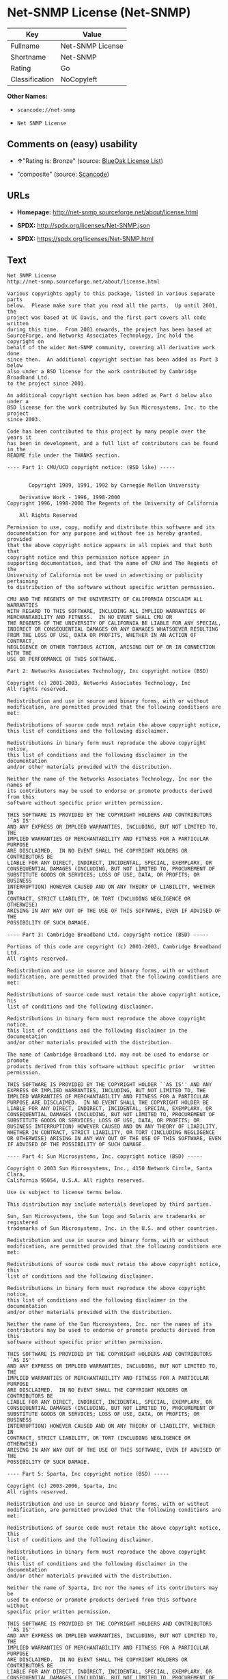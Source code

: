 * Net-SNMP License (Net-SNMP)

| Key              | Value              |
|------------------+--------------------|
| Fullname         | Net-SNMP License   |
| Shortname        | Net-SNMP           |
| Rating           | Go                 |
| Classification   | NoCopyleft         |

*Other Names:*

- =scancode://net-snmp=

- =Net SNMP License=

** Comments on (easy) usability

- *↑*"Rating is: Bronze" (source:
  [[https://blueoakcouncil.org/list][BlueOak License List]])

- "composite" (source:
  [[https://github.com/nexB/scancode-toolkit/blob/develop/src/licensedcode/data/licenses/net-snmp.yml][Scancode]])

** URLs

- *Homepage:* http://net-snmp.sourceforge.net/about/license.html

- *SPDX:* http://spdx.org/licenses/Net-SNMP.json

- *SPDX:* https://spdx.org/licenses/Net-SNMP.html

** Text

#+BEGIN_EXAMPLE
  Net SNMP License
  http://net-snmp.sourceforge.net/about/license.html 

  Various copyrights apply to this package, listed in various separate parts 
  below.  Please make sure that you read all the parts.  Up until 2001, the 
  project was based at UC Davis, and the first part covers all code written 
  during this time.  From 2001 onwards, the project has been based at 
  SourceForge, and Networks Associates Technology, Inc hold the copyright on 
  behalf of the wider Net-SNMP community, covering all derivative work done 
  since then.  An additional copyright section has been added as Part 3 below 
  also under a BSD license for the work contributed by Cambridge Broadband Ltd. 
  to the project since 2001.

  An additional copyright section has been added as Part 4 below also under a 
  BSD license for the work contributed by Sun Microsystems, Inc. to the project 
  since 2003. 
   
  Code has been contributed to this project by many people over the years it 
  has been in development, and a full list of contributors can be found in the 
  README file under the THANKS section. 
   
  ---- Part 1: CMU/UCD copyright notice: (BSD like) ----- 
   
   
         Copyright 1989, 1991, 1992 by Carnegie Mellon University 
   
      Derivative Work - 1996, 1998-2000 
  Copyright 1996, 1998-2000 The Regents of the University of California 
   
      All Rights Reserved 
   
  Permission to use, copy, modify and distribute this software and its 
  documentation for any purpose and without fee is hereby granted, provided 
  that the above copyright notice appears in all copies and that both that 
  copyright notice and this permission notice appear in 
  supporting documentation, and that the name of CMU and The Regents of the 
  University of California not be used in advertising or publicity pertaining 
  to distribution of the software without specific written permission. 
   
  CMU AND THE REGENTS OF THE UNIVERSITY OF CALIFORNIA DISCLAIM ALL WARRANTIES 
  WITH REGARD TO THIS SOFTWARE, INCLUDING ALL IMPLIED WARRANTIES OF 
  MERCHANTABILITY AND FITNESS.  IN NO EVENT SHALL CMU OR 
  THE REGENTS OF THE UNIVERSITY OF CALIFORNIA BE LIABLE FOR ANY SPECIAL, 
  INDIRECT OR CONSEQUENTIAL DAMAGES OR ANY DAMAGES WHATSOEVER RESULTING 
  FROM THE LOSS OF USE, DATA OR PROFITS, WHETHER IN AN ACTION OF CONTRACT, 
  NEGLIGENCE OR OTHER TORTIOUS ACTION, ARISING OUT OF OR IN CONNECTION WITH THE 
  USE OR PERFORMANCE OF THIS SOFTWARE. 
   
  Part 2: Networks Associates Technology, Inc copyright notice (BSD)  
   
  Copyright (c) 2001-2003, Networks Associates Technology, Inc 
  All rights reserved. 
    
  Redistribution and use in source and binary forms, with or without 
  modification, are permitted provided that the following conditions are met: 
    
  Redistributions of source code must retain the above copyright notice, 
  this list of conditions and the following disclaimer. 
    
  Redistributions in binary form must reproduce the above copyright notice, 
  this list of conditions and the following disclaimer in the documentation 
  and/or other materials provided with the distribution. 
    
  Neither the name of the Networks Associates Technology, Inc nor the names of 
  its contributors may be used to endorse or promote products derived from this 
  software without specific prior written permission. 
    
  THIS SOFTWARE IS PROVIDED BY THE COPYRIGHT HOLDERS AND CONTRIBUTORS ``AS IS'' 
  AND ANY EXPRESS OR IMPLIED WARRANTIES, INCLUDING, BUT NOT LIMITED TO, THE 
  IMPLIED WARRANTIES OF MERCHANTABILITY AND FITNESS FOR A PARTICULAR PURPOSE 
  ARE DISCLAIMED.  IN NO EVENT SHALL THE COPYRIGHT HOLDERS OR CONTRIBUTORS BE 
  LIABLE FOR ANY DIRECT, INDIRECT, INCIDENTAL, SPECIAL, EXEMPLARY, OR 
  CONSEQUENTIAL DAMAGES (INCLUDING, BUT NOT LIMITED TO, PROCUREMENT OF 
  SUBSTITUTE GOODS OR SERVICES; LOSS OF USE, DATA, OR PROFITS; OR BUSINESS 
  INTERRUPTION) HOWEVER CAUSED AND ON ANY THEORY OF LIABILITY, WHETHER IN 
  CONTRACT, STRICT LIABILITY, OR TORT (INCLUDING NEGLIGENCE OR OTHERWISE) 
  ARISING IN ANY WAY OUT OF THE USE OF THIS SOFTWARE, EVEN IF ADVISED OF THE 
  POSSIBILITY OF SUCH DAMAGE. 
   
  ---- Part 3: Cambridge Broadband Ltd. copyright notice (BSD) ----- 
   
  Portions of this code are copyright (c) 2001-2003, Cambridge Broadband Ltd. 
  All rights reserved. 
    
  Redistribution and use in source and binary forms, with or without 
  modification, are permitted provided that the following conditions are met: 
    
  Redistributions of source code must retain the above copyright notice, his 
  list of conditions and the following disclaimer. 
    
  Redistributions in binary form must reproduce the above copyright notice, 
  this list of conditions and the following disclaimer in the    documentation 
  and/or other materials provided with the distribution. 
    
  The name of Cambridge Broadband Ltd. may not be used to endorse or   promote 
  products derived from this software without specific prior   written 
  permission. 
    
  THIS SOFTWARE IS PROVIDED BY THE COPYRIGHT HOLDER ``AS IS'' AND ANY 
  EXPRESS OR IMPLIED WARRANTIES, INCLUDING, BUT NOT LIMITED TO, THE 
  IMPLIED WARRANTIES OF MERCHANTABILITY AND FITNESS FOR A PARTICULAR 
  PURPOSE ARE DISCLAIMED.  IN NO EVENT SHALL THE COPYRIGHT HOLDER BE 
  LIABLE FOR ANY DIRECT, INDIRECT, INCIDENTAL, SPECIAL, EXEMPLARY, OR 
  CONSEQUENTIAL DAMAGES (INCLUDING, BUT NOT LIMITED TO, PROCUREMENT OF 
  SUBSTITUTE GOODS OR SERVICES; LOSS OF USE, DATA, OR PROFITS; OR 
  BUSINESS INTERRUPTION) HOWEVER CAUSED AND ON ANY THEORY OF LIABILITY, 
  WHETHER IN CONTRACT, STRICT LIABILITY, OR TORT (INCLUDING NEGLIGENCE 
  OR OTHERWISE) ARISING IN ANY WAY OUT OF THE USE OF THIS SOFTWARE, EVEN 
  IF ADVISED OF THE POSSIBILITY OF SUCH DAMAGE. 
   
  ---- Part 4: Sun Microsystems, Inc. copyright notice (BSD) ----- 
   
  Copyright © 2003 Sun Microsystems, Inc., 4150 Network Circle, Santa Clara, 
  California 95054, U.S.A. All rights reserved. 
   
  Use is subject to license terms below. 
   
  This distribution may include materials developed by third parties. 
   
  Sun, Sun Microsystems, the Sun logo and Solaris are trademarks or registered 
  trademarks of Sun Microsystems, Inc. in the U.S. and other countries. 
   
  Redistribution and use in source and binary forms, with or without 
  modification, are permitted provided that the following conditions are met: 
   
  Redistributions of source code must retain the above copyright notice, this 
  list of conditions and the following disclaimer. 
   
  Redistributions in binary form must reproduce the above copyright   notice, 
  this list of conditions and the following disclaimer in the    documentation 
  and/or other materials provided with the distribution. 
   
  Neither the name of the Sun Microsystems, Inc. nor the names of its 
  contributors may be used to endorse or promote products derived from this 
  software without specific prior written permission. 
   
  THIS SOFTWARE IS PROVIDED BY THE COPYRIGHT HOLDERS AND CONTRIBUTORS ``AS IS'' 
  AND ANY EXPRESS OR IMPLIED WARRANTIES, INCLUDING, BUT NOT LIMITED TO, THE 
  IMPLIED WARRANTIES OF MERCHANTABILITY AND FITNESS FOR A PARTICULAR PURPOSE 
  ARE DISCLAIMED.  IN NO EVENT SHALL THE COPYRIGHT HOLDERS OR CONTRIBUTORS BE 
  LIABLE FOR ANY DIRECT, INDIRECT, INCIDENTAL, SPECIAL, EXEMPLARY, OR 
  CONSEQUENTIAL DAMAGES (INCLUDING, BUT NOT LIMITED TO, PROCUREMENT OF 
  SUBSTITUTE GOODS OR SERVICES; LOSS OF USE, DATA, OR PROFITS; OR BUSINESS 
  INTERRUPTION) HOWEVER CAUSED AND ON ANY THEORY OF LIABILITY, WHETHER IN 
  CONTRACT, STRICT LIABILITY, OR TORT (INCLUDING NEGLIGENCE OR OTHERWISE) 
  ARISING IN ANY WAY OUT OF THE USE OF THIS SOFTWARE, EVEN IF ADVISED OF THE 
  POSSIBILITY OF SUCH DAMAGE. 
   
  ---- Part 5: Sparta, Inc copyright notice (BSD) ----- 
   
  Copyright (c) 2003-2006, Sparta, Inc 
  All rights reserved. 
    
  Redistribution and use in source and binary forms, with or without 
  modification, are permitted provided that the following conditions are met: 
    
  Redistributions of source code must retain the above copyright notice,  this 
  list of conditions and the following disclaimer. 
    
  Redistributions in binary form must reproduce the above copyright   notice, 
  this list of conditions and the following disclaimer in the    documentation 
  and/or other materials provided with the distribution. 
    
  Neither the name of Sparta, Inc nor the names of its contributors may  be 
  used to endorse or promote products derived from this software    without 
  specific prior written permission. 
    
  THIS SOFTWARE IS PROVIDED BY THE COPYRIGHT HOLDERS AND CONTRIBUTORS ``AS IS'' 
  AND ANY EXPRESS OR IMPLIED WARRANTIES, INCLUDING, BUT NOT LIMITED TO, THE 
  IMPLIED WARRANTIES OF MERCHANTABILITY AND FITNESS FOR A PARTICULAR PURPOSE 
  ARE DISCLAIMED.  IN NO EVENT SHALL THE COPYRIGHT HOLDERS OR CONTRIBUTORS BE 
  LIABLE FOR ANY DIRECT, INDIRECT, INCIDENTAL, SPECIAL, EXEMPLARY, OR 
  CONSEQUENTIAL DAMAGES (INCLUDING, BUT NOT LIMITED TO, PROCUREMENT OF 
  SUBSTITUTE GOODS OR SERVICES; LOSS OF USE, DATA, OR PROFITS; OR BUSINESS 
  INTERRUPTION) HOWEVER CAUSED AND ON ANY THEORY OF LIABILITY, WHETHER IN 
  CONTRACT, STRICT LIABILITY, OR TORT (INCLUDING NEGLIGENCE OR OTHERWISE) 
  ARISING IN ANY WAY OUT OF THE USE OF THIS SOFTWARE, EVEN IF ADVISED OF THE 
  POSSIBILITY OF SUCH DAMAGE. 
   
  ---- Part 6: Cisco/BUPTNIC copyright notice (BSD) ----- 
   
  Copyright (c) 2004, Cisco, Inc and Information Network Center of Beijing 
  University of Posts and Telecommunications. 
  All rights reserved. 
    
  Redistribution and use in source and binary forms, with or without 
  modification, are permitted provided that the following conditions are met: 
    
  Redistributions of source code must retain the above copyright notice, this 
  list of conditions and the following disclaimer. 
    
  Redistributions in binary form must reproduce the above copyright    notice, 
  this list of conditions and the following disclaimer in the   documentation 
  and/or other materials provided with the distribution. 
    
  Neither the name of Cisco, Inc, Beijing University of Posts and 
  Telecommunications, nor the names of their contributors may be used to 
  endorse or promote products derived from this software without specific prior 
  written permission. 
    
  THIS SOFTWARE IS PROVIDED BY THE COPYRIGHT HOLDERS AND CONTRIBUTORS ``AS IS'' 
  AND ANY EXPRESS OR IMPLIED WARRANTIES, INCLUDING, BUT NOT LIMITED TO, THE 
  IMPLIED WARRANTIES OF MERCHANTABILITY AND FITNESS FOR A PARTICULAR PURPOSE 
  ARE DISCLAIMED.  IN NO EVENT SHALL THE COPYRIGHT HOLDERS OR CONTRIBUTORS BE 
  LIABLE FOR ANY DIRECT, INDIRECT, INCIDENTAL, SPECIAL, EXEMPLARY, OR 
  CONSEQUENTIAL DAMAGES (INCLUDING, BUT NOT LIMITED TO, PROCUREMENT OF 
  SUBSTITUTE GOODS OR SERVICES; LOSS OF USE, DATA, OR PROFITS; OR BUSINESS 
  INTERRUPTION) HOWEVER CAUSED AND ON ANY THEORY OF LIABILITY, WHETHER IN 
  CONTRACT, STRICT LIABILITY, OR TORT (INCLUDING NEGLIGENCE OR OTHERWISE) 
  ARISING IN ANY WAY OUT OF THE USE OF THIS SOFTWARE, EVEN IF ADVISED OF THE 
  POSSIBILITY OF SUCH DAMAGE. 
   
  ---- Part 7: Fabasoft R&D Software GmbH & Co KG copyright notice (BSD) ----- 
   
  Copyright (c) Fabasoft R&D Software GmbH & Co KG, 2003 
  oss@fabasoft.com 
  Author: Bernhard Penz  
   
  Redistribution and use in source and binary forms, with or without 
  modification, are permitted provided that the following conditions are met: 
    
  Redistributions of source code must retain the above copyright notice, this 
  list of conditions and the following disclaimer. 
    
  Redistributions in binary form must reproduce the above copyright    notice, 
  this list of conditions and the following disclaimer in the   documentation 
  and/or other materials provided with the distribution. 
   
  The name of Fabasoft R&D Software GmbH & Co KG or any of its subsidiaries, 
  brand or product names may not be used to endorse or promote products derived 
  from this software without specific prior written permission. 
   
  THIS SOFTWARE IS PROVIDED BY THE COPYRIGHT HOLDER ``AS IS'' AND ANY 
  EXPRESS OR IMPLIED WARRANTIES, INCLUDING, BUT NOT LIMITED TO, THE 
  IMPLIED WARRANTIES OF MERCHANTABILITY AND FITNESS FOR A PARTICULAR 
  PURPOSE ARE DISCLAIMED.  IN NO EVENT SHALL THE COPYRIGHT HOLDER BE 
  LIABLE FOR ANY DIRECT, INDIRECT, INCIDENTAL, SPECIAL, EXEMPLARY, OR 
  CONSEQUENTIAL DAMAGES (INCLUDING, BUT NOT LIMITED TO, PROCUREMENT OF 
  SUBSTITUTE GOODS OR SERVICES; LOSS OF USE, DATA, OR PROFITS; OR 
  BUSINESS INTERRUPTION) HOWEVER CAUSED AND ON ANY THEORY OF LIABILITY, 
  WHETHER IN CONTRACT, STRICT LIABILITY, OR TORT (INCLUDING NEGLIGENCE 
  OR OTHERWISE) ARISING IN ANY WAY OUT OF THE USE OF THIS SOFTWARE, EVEN 
  IF ADVISED OF THE POSSIBILITY OF SUCH DAMAGE.
#+END_EXAMPLE

--------------

** Raw Data

#+BEGIN_EXAMPLE
  {
      "__impliedNames": [
          "Net-SNMP",
          "Net-SNMP License",
          "scancode://net-snmp",
          "Net SNMP License"
      ],
      "__impliedId": "Net-SNMP",
      "facts": {
          "SPDX": {
              "isSPDXLicenseDeprecated": false,
              "spdxFullName": "Net-SNMP License",
              "spdxDetailsURL": "http://spdx.org/licenses/Net-SNMP.json",
              "_sourceURL": "https://spdx.org/licenses/Net-SNMP.html",
              "spdxLicIsOSIApproved": false,
              "spdxSeeAlso": [
                  "http://net-snmp.sourceforge.net/about/license.html"
              ],
              "_implications": {
                  "__impliedNames": [
                      "Net-SNMP",
                      "Net-SNMP License"
                  ],
                  "__impliedId": "Net-SNMP",
                  "__isOsiApproved": false,
                  "__impliedURLs": [
                      [
                          "SPDX",
                          "http://spdx.org/licenses/Net-SNMP.json"
                      ],
                      [
                          null,
                          "http://net-snmp.sourceforge.net/about/license.html"
                      ]
                  ]
              },
              "spdxLicenseId": "Net-SNMP"
          },
          "Scancode": {
              "otherUrls": null,
              "homepageUrl": "http://net-snmp.sourceforge.net/about/license.html",
              "shortName": "Net SNMP License",
              "textUrls": null,
              "text": "Net SNMP License\nhttp://net-snmp.sourceforge.net/about/license.html \n\nVarious copyrights apply to this package, listed in various separate parts \nbelow.  Please make sure that you read all the parts.  Up until 2001, the \nproject was based at UC Davis, and the first part covers all code written \nduring this time.  From 2001 onwards, the project has been based at \nSourceForge, and Networks Associates Technology, Inc hold the copyright on \nbehalf of the wider Net-SNMP community, covering all derivative work done \nsince then.  An additional copyright section has been added as Part 3 below \nalso under a BSD license for the work contributed by Cambridge Broadband Ltd. \nto the project since 2001.\n\nAn additional copyright section has been added as Part 4 below also under a \nBSD license for the work contributed by Sun Microsystems, Inc. to the project \nsince 2003. \n \nCode has been contributed to this project by many people over the years it \nhas been in development, and a full list of contributors can be found in the \nREADME file under the THANKS section. \n \n---- Part 1: CMU/UCD copyright notice: (BSD like) ----- \n \n \n       Copyright 1989, 1991, 1992 by Carnegie Mellon University \n \n    Derivative Work - 1996, 1998-2000 \nCopyright 1996, 1998-2000 The Regents of the University of California \n \n    All Rights Reserved \n \nPermission to use, copy, modify and distribute this software and its \ndocumentation for any purpose and without fee is hereby granted, provided \nthat the above copyright notice appears in all copies and that both that \ncopyright notice and this permission notice appear in \nsupporting documentation, and that the name of CMU and The Regents of the \nUniversity of California not be used in advertising or publicity pertaining \nto distribution of the software without specific written permission. \n \nCMU AND THE REGENTS OF THE UNIVERSITY OF CALIFORNIA DISCLAIM ALL WARRANTIES \nWITH REGARD TO THIS SOFTWARE, INCLUDING ALL IMPLIED WARRANTIES OF \nMERCHANTABILITY AND FITNESS.  IN NO EVENT SHALL CMU OR \nTHE REGENTS OF THE UNIVERSITY OF CALIFORNIA BE LIABLE FOR ANY SPECIAL, \nINDIRECT OR CONSEQUENTIAL DAMAGES OR ANY DAMAGES WHATSOEVER RESULTING \nFROM THE LOSS OF USE, DATA OR PROFITS, WHETHER IN AN ACTION OF CONTRACT, \nNEGLIGENCE OR OTHER TORTIOUS ACTION, ARISING OUT OF OR IN CONNECTION WITH THE \nUSE OR PERFORMANCE OF THIS SOFTWARE. \n \nPart 2: Networks Associates Technology, Inc copyright notice (BSD)  \n \nCopyright (c) 2001-2003, Networks Associates Technology, Inc \nAll rights reserved. \n  \nRedistribution and use in source and binary forms, with or without \nmodification, are permitted provided that the following conditions are met: \n  \nRedistributions of source code must retain the above copyright notice, \nthis list of conditions and the following disclaimer. \n  \nRedistributions in binary form must reproduce the above copyright notice, \nthis list of conditions and the following disclaimer in the documentation \nand/or other materials provided with the distribution. \n  \nNeither the name of the Networks Associates Technology, Inc nor the names of \nits contributors may be used to endorse or promote products derived from this \nsoftware without specific prior written permission. \n  \nTHIS SOFTWARE IS PROVIDED BY THE COPYRIGHT HOLDERS AND CONTRIBUTORS ``AS IS'' \nAND ANY EXPRESS OR IMPLIED WARRANTIES, INCLUDING, BUT NOT LIMITED TO, THE \nIMPLIED WARRANTIES OF MERCHANTABILITY AND FITNESS FOR A PARTICULAR PURPOSE \nARE DISCLAIMED.  IN NO EVENT SHALL THE COPYRIGHT HOLDERS OR CONTRIBUTORS BE \nLIABLE FOR ANY DIRECT, INDIRECT, INCIDENTAL, SPECIAL, EXEMPLARY, OR \nCONSEQUENTIAL DAMAGES (INCLUDING, BUT NOT LIMITED TO, PROCUREMENT OF \nSUBSTITUTE GOODS OR SERVICES; LOSS OF USE, DATA, OR PROFITS; OR BUSINESS \nINTERRUPTION) HOWEVER CAUSED AND ON ANY THEORY OF LIABILITY, WHETHER IN \nCONTRACT, STRICT LIABILITY, OR TORT (INCLUDING NEGLIGENCE OR OTHERWISE) \nARISING IN ANY WAY OUT OF THE USE OF THIS SOFTWARE, EVEN IF ADVISED OF THE \nPOSSIBILITY OF SUCH DAMAGE. \n \n---- Part 3: Cambridge Broadband Ltd. copyright notice (BSD) ----- \n \nPortions of this code are copyright (c) 2001-2003, Cambridge Broadband Ltd. \nAll rights reserved. \n  \nRedistribution and use in source and binary forms, with or without \nmodification, are permitted provided that the following conditions are met: \n  \nRedistributions of source code must retain the above copyright notice, his \nlist of conditions and the following disclaimer. \n  \nRedistributions in binary form must reproduce the above copyright notice, \nthis list of conditions and the following disclaimer in the    documentation \nand/or other materials provided with the distribution. \n  \nThe name of Cambridge Broadband Ltd. may not be used to endorse or   promote \nproducts derived from this software without specific prior   written \npermission. \n  \nTHIS SOFTWARE IS PROVIDED BY THE COPYRIGHT HOLDER ``AS IS'' AND ANY \nEXPRESS OR IMPLIED WARRANTIES, INCLUDING, BUT NOT LIMITED TO, THE \nIMPLIED WARRANTIES OF MERCHANTABILITY AND FITNESS FOR A PARTICULAR \nPURPOSE ARE DISCLAIMED.  IN NO EVENT SHALL THE COPYRIGHT HOLDER BE \nLIABLE FOR ANY DIRECT, INDIRECT, INCIDENTAL, SPECIAL, EXEMPLARY, OR \nCONSEQUENTIAL DAMAGES (INCLUDING, BUT NOT LIMITED TO, PROCUREMENT OF \nSUBSTITUTE GOODS OR SERVICES; LOSS OF USE, DATA, OR PROFITS; OR \nBUSINESS INTERRUPTION) HOWEVER CAUSED AND ON ANY THEORY OF LIABILITY, \nWHETHER IN CONTRACT, STRICT LIABILITY, OR TORT (INCLUDING NEGLIGENCE \nOR OTHERWISE) ARISING IN ANY WAY OUT OF THE USE OF THIS SOFTWARE, EVEN \nIF ADVISED OF THE POSSIBILITY OF SUCH DAMAGE. \n \n---- Part 4: Sun Microsystems, Inc. copyright notice (BSD) ----- \n \nCopyright ÃÂ© 2003 Sun Microsystems, Inc., 4150 Network Circle, Santa Clara, \nCalifornia 95054, U.S.A. All rights reserved. \n \nUse is subject to license terms below. \n \nThis distribution may include materials developed by third parties. \n \nSun, Sun Microsystems, the Sun logo and Solaris are trademarks or registered \ntrademarks of Sun Microsystems, Inc. in the U.S. and other countries. \n \nRedistribution and use in source and binary forms, with or without \nmodification, are permitted provided that the following conditions are met: \n \nRedistributions of source code must retain the above copyright notice, this \nlist of conditions and the following disclaimer. \n \nRedistributions in binary form must reproduce the above copyright   notice, \nthis list of conditions and the following disclaimer in the    documentation \nand/or other materials provided with the distribution. \n \nNeither the name of the Sun Microsystems, Inc. nor the names of its \ncontributors may be used to endorse or promote products derived from this \nsoftware without specific prior written permission. \n \nTHIS SOFTWARE IS PROVIDED BY THE COPYRIGHT HOLDERS AND CONTRIBUTORS ``AS IS'' \nAND ANY EXPRESS OR IMPLIED WARRANTIES, INCLUDING, BUT NOT LIMITED TO, THE \nIMPLIED WARRANTIES OF MERCHANTABILITY AND FITNESS FOR A PARTICULAR PURPOSE \nARE DISCLAIMED.  IN NO EVENT SHALL THE COPYRIGHT HOLDERS OR CONTRIBUTORS BE \nLIABLE FOR ANY DIRECT, INDIRECT, INCIDENTAL, SPECIAL, EXEMPLARY, OR \nCONSEQUENTIAL DAMAGES (INCLUDING, BUT NOT LIMITED TO, PROCUREMENT OF \nSUBSTITUTE GOODS OR SERVICES; LOSS OF USE, DATA, OR PROFITS; OR BUSINESS \nINTERRUPTION) HOWEVER CAUSED AND ON ANY THEORY OF LIABILITY, WHETHER IN \nCONTRACT, STRICT LIABILITY, OR TORT (INCLUDING NEGLIGENCE OR OTHERWISE) \nARISING IN ANY WAY OUT OF THE USE OF THIS SOFTWARE, EVEN IF ADVISED OF THE \nPOSSIBILITY OF SUCH DAMAGE. \n \n---- Part 5: Sparta, Inc copyright notice (BSD) ----- \n \nCopyright (c) 2003-2006, Sparta, Inc \nAll rights reserved. \n  \nRedistribution and use in source and binary forms, with or without \nmodification, are permitted provided that the following conditions are met: \n  \nRedistributions of source code must retain the above copyright notice,  this \nlist of conditions and the following disclaimer. \n  \nRedistributions in binary form must reproduce the above copyright   notice, \nthis list of conditions and the following disclaimer in the    documentation \nand/or other materials provided with the distribution. \n  \nNeither the name of Sparta, Inc nor the names of its contributors may  be \nused to endorse or promote products derived from this software    without \nspecific prior written permission. \n  \nTHIS SOFTWARE IS PROVIDED BY THE COPYRIGHT HOLDERS AND CONTRIBUTORS ``AS IS'' \nAND ANY EXPRESS OR IMPLIED WARRANTIES, INCLUDING, BUT NOT LIMITED TO, THE \nIMPLIED WARRANTIES OF MERCHANTABILITY AND FITNESS FOR A PARTICULAR PURPOSE \nARE DISCLAIMED.  IN NO EVENT SHALL THE COPYRIGHT HOLDERS OR CONTRIBUTORS BE \nLIABLE FOR ANY DIRECT, INDIRECT, INCIDENTAL, SPECIAL, EXEMPLARY, OR \nCONSEQUENTIAL DAMAGES (INCLUDING, BUT NOT LIMITED TO, PROCUREMENT OF \nSUBSTITUTE GOODS OR SERVICES; LOSS OF USE, DATA, OR PROFITS; OR BUSINESS \nINTERRUPTION) HOWEVER CAUSED AND ON ANY THEORY OF LIABILITY, WHETHER IN \nCONTRACT, STRICT LIABILITY, OR TORT (INCLUDING NEGLIGENCE OR OTHERWISE) \nARISING IN ANY WAY OUT OF THE USE OF THIS SOFTWARE, EVEN IF ADVISED OF THE \nPOSSIBILITY OF SUCH DAMAGE. \n \n---- Part 6: Cisco/BUPTNIC copyright notice (BSD) ----- \n \nCopyright (c) 2004, Cisco, Inc and Information Network Center of Beijing \nUniversity of Posts and Telecommunications. \nAll rights reserved. \n  \nRedistribution and use in source and binary forms, with or without \nmodification, are permitted provided that the following conditions are met: \n  \nRedistributions of source code must retain the above copyright notice, this \nlist of conditions and the following disclaimer. \n  \nRedistributions in binary form must reproduce the above copyright    notice, \nthis list of conditions and the following disclaimer in the   documentation \nand/or other materials provided with the distribution. \n  \nNeither the name of Cisco, Inc, Beijing University of Posts and \nTelecommunications, nor the names of their contributors may be used to \nendorse or promote products derived from this software without specific prior \nwritten permission. \n  \nTHIS SOFTWARE IS PROVIDED BY THE COPYRIGHT HOLDERS AND CONTRIBUTORS ``AS IS'' \nAND ANY EXPRESS OR IMPLIED WARRANTIES, INCLUDING, BUT NOT LIMITED TO, THE \nIMPLIED WARRANTIES OF MERCHANTABILITY AND FITNESS FOR A PARTICULAR PURPOSE \nARE DISCLAIMED.  IN NO EVENT SHALL THE COPYRIGHT HOLDERS OR CONTRIBUTORS BE \nLIABLE FOR ANY DIRECT, INDIRECT, INCIDENTAL, SPECIAL, EXEMPLARY, OR \nCONSEQUENTIAL DAMAGES (INCLUDING, BUT NOT LIMITED TO, PROCUREMENT OF \nSUBSTITUTE GOODS OR SERVICES; LOSS OF USE, DATA, OR PROFITS; OR BUSINESS \nINTERRUPTION) HOWEVER CAUSED AND ON ANY THEORY OF LIABILITY, WHETHER IN \nCONTRACT, STRICT LIABILITY, OR TORT (INCLUDING NEGLIGENCE OR OTHERWISE) \nARISING IN ANY WAY OUT OF THE USE OF THIS SOFTWARE, EVEN IF ADVISED OF THE \nPOSSIBILITY OF SUCH DAMAGE. \n \n---- Part 7: Fabasoft R&D Software GmbH & Co KG copyright notice (BSD) ----- \n \nCopyright (c) Fabasoft R&D Software GmbH & Co KG, 2003 \noss@fabasoft.com \nAuthor: Bernhard Penz  \n \nRedistribution and use in source and binary forms, with or without \nmodification, are permitted provided that the following conditions are met: \n  \nRedistributions of source code must retain the above copyright notice, this \nlist of conditions and the following disclaimer. \n  \nRedistributions in binary form must reproduce the above copyright    notice, \nthis list of conditions and the following disclaimer in the   documentation \nand/or other materials provided with the distribution. \n \nThe name of Fabasoft R&D Software GmbH & Co KG or any of its subsidiaries, \nbrand or product names may not be used to endorse or promote products derived \nfrom this software without specific prior written permission. \n \nTHIS SOFTWARE IS PROVIDED BY THE COPYRIGHT HOLDER ``AS IS'' AND ANY \nEXPRESS OR IMPLIED WARRANTIES, INCLUDING, BUT NOT LIMITED TO, THE \nIMPLIED WARRANTIES OF MERCHANTABILITY AND FITNESS FOR A PARTICULAR \nPURPOSE ARE DISCLAIMED.  IN NO EVENT SHALL THE COPYRIGHT HOLDER BE \nLIABLE FOR ANY DIRECT, INDIRECT, INCIDENTAL, SPECIAL, EXEMPLARY, OR \nCONSEQUENTIAL DAMAGES (INCLUDING, BUT NOT LIMITED TO, PROCUREMENT OF \nSUBSTITUTE GOODS OR SERVICES; LOSS OF USE, DATA, OR PROFITS; OR \nBUSINESS INTERRUPTION) HOWEVER CAUSED AND ON ANY THEORY OF LIABILITY, \nWHETHER IN CONTRACT, STRICT LIABILITY, OR TORT (INCLUDING NEGLIGENCE \nOR OTHERWISE) ARISING IN ANY WAY OUT OF THE USE OF THIS SOFTWARE, EVEN \nIF ADVISED OF THE POSSIBILITY OF SUCH DAMAGE.",
              "category": "Permissive",
              "osiUrl": null,
              "owner": "Net-SNMP",
              "_sourceURL": "https://github.com/nexB/scancode-toolkit/blob/develop/src/licensedcode/data/licenses/net-snmp.yml",
              "key": "net-snmp",
              "name": "Net SNMP License",
              "spdxId": "Net-SNMP",
              "notes": "composite",
              "_implications": {
                  "__impliedNames": [
                      "scancode://net-snmp",
                      "Net SNMP License",
                      "Net-SNMP"
                  ],
                  "__impliedId": "Net-SNMP",
                  "__impliedJudgement": [
                      [
                          "Scancode",
                          {
                              "tag": "NeutralJudgement",
                              "contents": "composite"
                          }
                      ]
                  ],
                  "__impliedCopyleft": [
                      [
                          "Scancode",
                          "NoCopyleft"
                      ]
                  ],
                  "__calculatedCopyleft": "NoCopyleft",
                  "__impliedText": "Net SNMP License\nhttp://net-snmp.sourceforge.net/about/license.html \n\nVarious copyrights apply to this package, listed in various separate parts \nbelow.  Please make sure that you read all the parts.  Up until 2001, the \nproject was based at UC Davis, and the first part covers all code written \nduring this time.  From 2001 onwards, the project has been based at \nSourceForge, and Networks Associates Technology, Inc hold the copyright on \nbehalf of the wider Net-SNMP community, covering all derivative work done \nsince then.  An additional copyright section has been added as Part 3 below \nalso under a BSD license for the work contributed by Cambridge Broadband Ltd. \nto the project since 2001.\n\nAn additional copyright section has been added as Part 4 below also under a \nBSD license for the work contributed by Sun Microsystems, Inc. to the project \nsince 2003. \n \nCode has been contributed to this project by many people over the years it \nhas been in development, and a full list of contributors can be found in the \nREADME file under the THANKS section. \n \n---- Part 1: CMU/UCD copyright notice: (BSD like) ----- \n \n \n       Copyright 1989, 1991, 1992 by Carnegie Mellon University \n \n    Derivative Work - 1996, 1998-2000 \nCopyright 1996, 1998-2000 The Regents of the University of California \n \n    All Rights Reserved \n \nPermission to use, copy, modify and distribute this software and its \ndocumentation for any purpose and without fee is hereby granted, provided \nthat the above copyright notice appears in all copies and that both that \ncopyright notice and this permission notice appear in \nsupporting documentation, and that the name of CMU and The Regents of the \nUniversity of California not be used in advertising or publicity pertaining \nto distribution of the software without specific written permission. \n \nCMU AND THE REGENTS OF THE UNIVERSITY OF CALIFORNIA DISCLAIM ALL WARRANTIES \nWITH REGARD TO THIS SOFTWARE, INCLUDING ALL IMPLIED WARRANTIES OF \nMERCHANTABILITY AND FITNESS.  IN NO EVENT SHALL CMU OR \nTHE REGENTS OF THE UNIVERSITY OF CALIFORNIA BE LIABLE FOR ANY SPECIAL, \nINDIRECT OR CONSEQUENTIAL DAMAGES OR ANY DAMAGES WHATSOEVER RESULTING \nFROM THE LOSS OF USE, DATA OR PROFITS, WHETHER IN AN ACTION OF CONTRACT, \nNEGLIGENCE OR OTHER TORTIOUS ACTION, ARISING OUT OF OR IN CONNECTION WITH THE \nUSE OR PERFORMANCE OF THIS SOFTWARE. \n \nPart 2: Networks Associates Technology, Inc copyright notice (BSD)  \n \nCopyright (c) 2001-2003, Networks Associates Technology, Inc \nAll rights reserved. \n  \nRedistribution and use in source and binary forms, with or without \nmodification, are permitted provided that the following conditions are met: \n  \nRedistributions of source code must retain the above copyright notice, \nthis list of conditions and the following disclaimer. \n  \nRedistributions in binary form must reproduce the above copyright notice, \nthis list of conditions and the following disclaimer in the documentation \nand/or other materials provided with the distribution. \n  \nNeither the name of the Networks Associates Technology, Inc nor the names of \nits contributors may be used to endorse or promote products derived from this \nsoftware without specific prior written permission. \n  \nTHIS SOFTWARE IS PROVIDED BY THE COPYRIGHT HOLDERS AND CONTRIBUTORS ``AS IS'' \nAND ANY EXPRESS OR IMPLIED WARRANTIES, INCLUDING, BUT NOT LIMITED TO, THE \nIMPLIED WARRANTIES OF MERCHANTABILITY AND FITNESS FOR A PARTICULAR PURPOSE \nARE DISCLAIMED.  IN NO EVENT SHALL THE COPYRIGHT HOLDERS OR CONTRIBUTORS BE \nLIABLE FOR ANY DIRECT, INDIRECT, INCIDENTAL, SPECIAL, EXEMPLARY, OR \nCONSEQUENTIAL DAMAGES (INCLUDING, BUT NOT LIMITED TO, PROCUREMENT OF \nSUBSTITUTE GOODS OR SERVICES; LOSS OF USE, DATA, OR PROFITS; OR BUSINESS \nINTERRUPTION) HOWEVER CAUSED AND ON ANY THEORY OF LIABILITY, WHETHER IN \nCONTRACT, STRICT LIABILITY, OR TORT (INCLUDING NEGLIGENCE OR OTHERWISE) \nARISING IN ANY WAY OUT OF THE USE OF THIS SOFTWARE, EVEN IF ADVISED OF THE \nPOSSIBILITY OF SUCH DAMAGE. \n \n---- Part 3: Cambridge Broadband Ltd. copyright notice (BSD) ----- \n \nPortions of this code are copyright (c) 2001-2003, Cambridge Broadband Ltd. \nAll rights reserved. \n  \nRedistribution and use in source and binary forms, with or without \nmodification, are permitted provided that the following conditions are met: \n  \nRedistributions of source code must retain the above copyright notice, his \nlist of conditions and the following disclaimer. \n  \nRedistributions in binary form must reproduce the above copyright notice, \nthis list of conditions and the following disclaimer in the    documentation \nand/or other materials provided with the distribution. \n  \nThe name of Cambridge Broadband Ltd. may not be used to endorse or   promote \nproducts derived from this software without specific prior   written \npermission. \n  \nTHIS SOFTWARE IS PROVIDED BY THE COPYRIGHT HOLDER ``AS IS'' AND ANY \nEXPRESS OR IMPLIED WARRANTIES, INCLUDING, BUT NOT LIMITED TO, THE \nIMPLIED WARRANTIES OF MERCHANTABILITY AND FITNESS FOR A PARTICULAR \nPURPOSE ARE DISCLAIMED.  IN NO EVENT SHALL THE COPYRIGHT HOLDER BE \nLIABLE FOR ANY DIRECT, INDIRECT, INCIDENTAL, SPECIAL, EXEMPLARY, OR \nCONSEQUENTIAL DAMAGES (INCLUDING, BUT NOT LIMITED TO, PROCUREMENT OF \nSUBSTITUTE GOODS OR SERVICES; LOSS OF USE, DATA, OR PROFITS; OR \nBUSINESS INTERRUPTION) HOWEVER CAUSED AND ON ANY THEORY OF LIABILITY, \nWHETHER IN CONTRACT, STRICT LIABILITY, OR TORT (INCLUDING NEGLIGENCE \nOR OTHERWISE) ARISING IN ANY WAY OUT OF THE USE OF THIS SOFTWARE, EVEN \nIF ADVISED OF THE POSSIBILITY OF SUCH DAMAGE. \n \n---- Part 4: Sun Microsystems, Inc. copyright notice (BSD) ----- \n \nCopyright Â© 2003 Sun Microsystems, Inc., 4150 Network Circle, Santa Clara, \nCalifornia 95054, U.S.A. All rights reserved. \n \nUse is subject to license terms below. \n \nThis distribution may include materials developed by third parties. \n \nSun, Sun Microsystems, the Sun logo and Solaris are trademarks or registered \ntrademarks of Sun Microsystems, Inc. in the U.S. and other countries. \n \nRedistribution and use in source and binary forms, with or without \nmodification, are permitted provided that the following conditions are met: \n \nRedistributions of source code must retain the above copyright notice, this \nlist of conditions and the following disclaimer. \n \nRedistributions in binary form must reproduce the above copyright   notice, \nthis list of conditions and the following disclaimer in the    documentation \nand/or other materials provided with the distribution. \n \nNeither the name of the Sun Microsystems, Inc. nor the names of its \ncontributors may be used to endorse or promote products derived from this \nsoftware without specific prior written permission. \n \nTHIS SOFTWARE IS PROVIDED BY THE COPYRIGHT HOLDERS AND CONTRIBUTORS ``AS IS'' \nAND ANY EXPRESS OR IMPLIED WARRANTIES, INCLUDING, BUT NOT LIMITED TO, THE \nIMPLIED WARRANTIES OF MERCHANTABILITY AND FITNESS FOR A PARTICULAR PURPOSE \nARE DISCLAIMED.  IN NO EVENT SHALL THE COPYRIGHT HOLDERS OR CONTRIBUTORS BE \nLIABLE FOR ANY DIRECT, INDIRECT, INCIDENTAL, SPECIAL, EXEMPLARY, OR \nCONSEQUENTIAL DAMAGES (INCLUDING, BUT NOT LIMITED TO, PROCUREMENT OF \nSUBSTITUTE GOODS OR SERVICES; LOSS OF USE, DATA, OR PROFITS; OR BUSINESS \nINTERRUPTION) HOWEVER CAUSED AND ON ANY THEORY OF LIABILITY, WHETHER IN \nCONTRACT, STRICT LIABILITY, OR TORT (INCLUDING NEGLIGENCE OR OTHERWISE) \nARISING IN ANY WAY OUT OF THE USE OF THIS SOFTWARE, EVEN IF ADVISED OF THE \nPOSSIBILITY OF SUCH DAMAGE. \n \n---- Part 5: Sparta, Inc copyright notice (BSD) ----- \n \nCopyright (c) 2003-2006, Sparta, Inc \nAll rights reserved. \n  \nRedistribution and use in source and binary forms, with or without \nmodification, are permitted provided that the following conditions are met: \n  \nRedistributions of source code must retain the above copyright notice,  this \nlist of conditions and the following disclaimer. \n  \nRedistributions in binary form must reproduce the above copyright   notice, \nthis list of conditions and the following disclaimer in the    documentation \nand/or other materials provided with the distribution. \n  \nNeither the name of Sparta, Inc nor the names of its contributors may  be \nused to endorse or promote products derived from this software    without \nspecific prior written permission. \n  \nTHIS SOFTWARE IS PROVIDED BY THE COPYRIGHT HOLDERS AND CONTRIBUTORS ``AS IS'' \nAND ANY EXPRESS OR IMPLIED WARRANTIES, INCLUDING, BUT NOT LIMITED TO, THE \nIMPLIED WARRANTIES OF MERCHANTABILITY AND FITNESS FOR A PARTICULAR PURPOSE \nARE DISCLAIMED.  IN NO EVENT SHALL THE COPYRIGHT HOLDERS OR CONTRIBUTORS BE \nLIABLE FOR ANY DIRECT, INDIRECT, INCIDENTAL, SPECIAL, EXEMPLARY, OR \nCONSEQUENTIAL DAMAGES (INCLUDING, BUT NOT LIMITED TO, PROCUREMENT OF \nSUBSTITUTE GOODS OR SERVICES; LOSS OF USE, DATA, OR PROFITS; OR BUSINESS \nINTERRUPTION) HOWEVER CAUSED AND ON ANY THEORY OF LIABILITY, WHETHER IN \nCONTRACT, STRICT LIABILITY, OR TORT (INCLUDING NEGLIGENCE OR OTHERWISE) \nARISING IN ANY WAY OUT OF THE USE OF THIS SOFTWARE, EVEN IF ADVISED OF THE \nPOSSIBILITY OF SUCH DAMAGE. \n \n---- Part 6: Cisco/BUPTNIC copyright notice (BSD) ----- \n \nCopyright (c) 2004, Cisco, Inc and Information Network Center of Beijing \nUniversity of Posts and Telecommunications. \nAll rights reserved. \n  \nRedistribution and use in source and binary forms, with or without \nmodification, are permitted provided that the following conditions are met: \n  \nRedistributions of source code must retain the above copyright notice, this \nlist of conditions and the following disclaimer. \n  \nRedistributions in binary form must reproduce the above copyright    notice, \nthis list of conditions and the following disclaimer in the   documentation \nand/or other materials provided with the distribution. \n  \nNeither the name of Cisco, Inc, Beijing University of Posts and \nTelecommunications, nor the names of their contributors may be used to \nendorse or promote products derived from this software without specific prior \nwritten permission. \n  \nTHIS SOFTWARE IS PROVIDED BY THE COPYRIGHT HOLDERS AND CONTRIBUTORS ``AS IS'' \nAND ANY EXPRESS OR IMPLIED WARRANTIES, INCLUDING, BUT NOT LIMITED TO, THE \nIMPLIED WARRANTIES OF MERCHANTABILITY AND FITNESS FOR A PARTICULAR PURPOSE \nARE DISCLAIMED.  IN NO EVENT SHALL THE COPYRIGHT HOLDERS OR CONTRIBUTORS BE \nLIABLE FOR ANY DIRECT, INDIRECT, INCIDENTAL, SPECIAL, EXEMPLARY, OR \nCONSEQUENTIAL DAMAGES (INCLUDING, BUT NOT LIMITED TO, PROCUREMENT OF \nSUBSTITUTE GOODS OR SERVICES; LOSS OF USE, DATA, OR PROFITS; OR BUSINESS \nINTERRUPTION) HOWEVER CAUSED AND ON ANY THEORY OF LIABILITY, WHETHER IN \nCONTRACT, STRICT LIABILITY, OR TORT (INCLUDING NEGLIGENCE OR OTHERWISE) \nARISING IN ANY WAY OUT OF THE USE OF THIS SOFTWARE, EVEN IF ADVISED OF THE \nPOSSIBILITY OF SUCH DAMAGE. \n \n---- Part 7: Fabasoft R&D Software GmbH & Co KG copyright notice (BSD) ----- \n \nCopyright (c) Fabasoft R&D Software GmbH & Co KG, 2003 \noss@fabasoft.com \nAuthor: Bernhard Penz  \n \nRedistribution and use in source and binary forms, with or without \nmodification, are permitted provided that the following conditions are met: \n  \nRedistributions of source code must retain the above copyright notice, this \nlist of conditions and the following disclaimer. \n  \nRedistributions in binary form must reproduce the above copyright    notice, \nthis list of conditions and the following disclaimer in the   documentation \nand/or other materials provided with the distribution. \n \nThe name of Fabasoft R&D Software GmbH & Co KG or any of its subsidiaries, \nbrand or product names may not be used to endorse or promote products derived \nfrom this software without specific prior written permission. \n \nTHIS SOFTWARE IS PROVIDED BY THE COPYRIGHT HOLDER ``AS IS'' AND ANY \nEXPRESS OR IMPLIED WARRANTIES, INCLUDING, BUT NOT LIMITED TO, THE \nIMPLIED WARRANTIES OF MERCHANTABILITY AND FITNESS FOR A PARTICULAR \nPURPOSE ARE DISCLAIMED.  IN NO EVENT SHALL THE COPYRIGHT HOLDER BE \nLIABLE FOR ANY DIRECT, INDIRECT, INCIDENTAL, SPECIAL, EXEMPLARY, OR \nCONSEQUENTIAL DAMAGES (INCLUDING, BUT NOT LIMITED TO, PROCUREMENT OF \nSUBSTITUTE GOODS OR SERVICES; LOSS OF USE, DATA, OR PROFITS; OR \nBUSINESS INTERRUPTION) HOWEVER CAUSED AND ON ANY THEORY OF LIABILITY, \nWHETHER IN CONTRACT, STRICT LIABILITY, OR TORT (INCLUDING NEGLIGENCE \nOR OTHERWISE) ARISING IN ANY WAY OUT OF THE USE OF THIS SOFTWARE, EVEN \nIF ADVISED OF THE POSSIBILITY OF SUCH DAMAGE.",
                  "__impliedURLs": [
                      [
                          "Homepage",
                          "http://net-snmp.sourceforge.net/about/license.html"
                      ]
                  ]
              }
          },
          "BlueOak License List": {
              "BlueOakRating": "Bronze",
              "url": "https://spdx.org/licenses/Net-SNMP.html",
              "isPermissive": true,
              "_sourceURL": "https://blueoakcouncil.org/list",
              "name": "Net-SNMP License",
              "id": "Net-SNMP",
              "_implications": {
                  "__impliedNames": [
                      "Net-SNMP"
                  ],
                  "__impliedJudgement": [
                      [
                          "BlueOak License List",
                          {
                              "tag": "PositiveJudgement",
                              "contents": "Rating is: Bronze"
                          }
                      ]
                  ],
                  "__impliedCopyleft": [
                      [
                          "BlueOak License List",
                          "NoCopyleft"
                      ]
                  ],
                  "__calculatedCopyleft": "NoCopyleft",
                  "__impliedURLs": [
                      [
                          "SPDX",
                          "https://spdx.org/licenses/Net-SNMP.html"
                      ]
                  ]
              }
          }
      },
      "__impliedJudgement": [
          [
              "BlueOak License List",
              {
                  "tag": "PositiveJudgement",
                  "contents": "Rating is: Bronze"
              }
          ],
          [
              "Scancode",
              {
                  "tag": "NeutralJudgement",
                  "contents": "composite"
              }
          ]
      ],
      "__impliedCopyleft": [
          [
              "BlueOak License List",
              "NoCopyleft"
          ],
          [
              "Scancode",
              "NoCopyleft"
          ]
      ],
      "__calculatedCopyleft": "NoCopyleft",
      "__isOsiApproved": false,
      "__impliedText": "Net SNMP License\nhttp://net-snmp.sourceforge.net/about/license.html \n\nVarious copyrights apply to this package, listed in various separate parts \nbelow.  Please make sure that you read all the parts.  Up until 2001, the \nproject was based at UC Davis, and the first part covers all code written \nduring this time.  From 2001 onwards, the project has been based at \nSourceForge, and Networks Associates Technology, Inc hold the copyright on \nbehalf of the wider Net-SNMP community, covering all derivative work done \nsince then.  An additional copyright section has been added as Part 3 below \nalso under a BSD license for the work contributed by Cambridge Broadband Ltd. \nto the project since 2001.\n\nAn additional copyright section has been added as Part 4 below also under a \nBSD license for the work contributed by Sun Microsystems, Inc. to the project \nsince 2003. \n \nCode has been contributed to this project by many people over the years it \nhas been in development, and a full list of contributors can be found in the \nREADME file under the THANKS section. \n \n---- Part 1: CMU/UCD copyright notice: (BSD like) ----- \n \n \n       Copyright 1989, 1991, 1992 by Carnegie Mellon University \n \n    Derivative Work - 1996, 1998-2000 \nCopyright 1996, 1998-2000 The Regents of the University of California \n \n    All Rights Reserved \n \nPermission to use, copy, modify and distribute this software and its \ndocumentation for any purpose and without fee is hereby granted, provided \nthat the above copyright notice appears in all copies and that both that \ncopyright notice and this permission notice appear in \nsupporting documentation, and that the name of CMU and The Regents of the \nUniversity of California not be used in advertising or publicity pertaining \nto distribution of the software without specific written permission. \n \nCMU AND THE REGENTS OF THE UNIVERSITY OF CALIFORNIA DISCLAIM ALL WARRANTIES \nWITH REGARD TO THIS SOFTWARE, INCLUDING ALL IMPLIED WARRANTIES OF \nMERCHANTABILITY AND FITNESS.  IN NO EVENT SHALL CMU OR \nTHE REGENTS OF THE UNIVERSITY OF CALIFORNIA BE LIABLE FOR ANY SPECIAL, \nINDIRECT OR CONSEQUENTIAL DAMAGES OR ANY DAMAGES WHATSOEVER RESULTING \nFROM THE LOSS OF USE, DATA OR PROFITS, WHETHER IN AN ACTION OF CONTRACT, \nNEGLIGENCE OR OTHER TORTIOUS ACTION, ARISING OUT OF OR IN CONNECTION WITH THE \nUSE OR PERFORMANCE OF THIS SOFTWARE. \n \nPart 2: Networks Associates Technology, Inc copyright notice (BSD)  \n \nCopyright (c) 2001-2003, Networks Associates Technology, Inc \nAll rights reserved. \n  \nRedistribution and use in source and binary forms, with or without \nmodification, are permitted provided that the following conditions are met: \n  \nRedistributions of source code must retain the above copyright notice, \nthis list of conditions and the following disclaimer. \n  \nRedistributions in binary form must reproduce the above copyright notice, \nthis list of conditions and the following disclaimer in the documentation \nand/or other materials provided with the distribution. \n  \nNeither the name of the Networks Associates Technology, Inc nor the names of \nits contributors may be used to endorse or promote products derived from this \nsoftware without specific prior written permission. \n  \nTHIS SOFTWARE IS PROVIDED BY THE COPYRIGHT HOLDERS AND CONTRIBUTORS ``AS IS'' \nAND ANY EXPRESS OR IMPLIED WARRANTIES, INCLUDING, BUT NOT LIMITED TO, THE \nIMPLIED WARRANTIES OF MERCHANTABILITY AND FITNESS FOR A PARTICULAR PURPOSE \nARE DISCLAIMED.  IN NO EVENT SHALL THE COPYRIGHT HOLDERS OR CONTRIBUTORS BE \nLIABLE FOR ANY DIRECT, INDIRECT, INCIDENTAL, SPECIAL, EXEMPLARY, OR \nCONSEQUENTIAL DAMAGES (INCLUDING, BUT NOT LIMITED TO, PROCUREMENT OF \nSUBSTITUTE GOODS OR SERVICES; LOSS OF USE, DATA, OR PROFITS; OR BUSINESS \nINTERRUPTION) HOWEVER CAUSED AND ON ANY THEORY OF LIABILITY, WHETHER IN \nCONTRACT, STRICT LIABILITY, OR TORT (INCLUDING NEGLIGENCE OR OTHERWISE) \nARISING IN ANY WAY OUT OF THE USE OF THIS SOFTWARE, EVEN IF ADVISED OF THE \nPOSSIBILITY OF SUCH DAMAGE. \n \n---- Part 3: Cambridge Broadband Ltd. copyright notice (BSD) ----- \n \nPortions of this code are copyright (c) 2001-2003, Cambridge Broadband Ltd. \nAll rights reserved. \n  \nRedistribution and use in source and binary forms, with or without \nmodification, are permitted provided that the following conditions are met: \n  \nRedistributions of source code must retain the above copyright notice, his \nlist of conditions and the following disclaimer. \n  \nRedistributions in binary form must reproduce the above copyright notice, \nthis list of conditions and the following disclaimer in the    documentation \nand/or other materials provided with the distribution. \n  \nThe name of Cambridge Broadband Ltd. may not be used to endorse or   promote \nproducts derived from this software without specific prior   written \npermission. \n  \nTHIS SOFTWARE IS PROVIDED BY THE COPYRIGHT HOLDER ``AS IS'' AND ANY \nEXPRESS OR IMPLIED WARRANTIES, INCLUDING, BUT NOT LIMITED TO, THE \nIMPLIED WARRANTIES OF MERCHANTABILITY AND FITNESS FOR A PARTICULAR \nPURPOSE ARE DISCLAIMED.  IN NO EVENT SHALL THE COPYRIGHT HOLDER BE \nLIABLE FOR ANY DIRECT, INDIRECT, INCIDENTAL, SPECIAL, EXEMPLARY, OR \nCONSEQUENTIAL DAMAGES (INCLUDING, BUT NOT LIMITED TO, PROCUREMENT OF \nSUBSTITUTE GOODS OR SERVICES; LOSS OF USE, DATA, OR PROFITS; OR \nBUSINESS INTERRUPTION) HOWEVER CAUSED AND ON ANY THEORY OF LIABILITY, \nWHETHER IN CONTRACT, STRICT LIABILITY, OR TORT (INCLUDING NEGLIGENCE \nOR OTHERWISE) ARISING IN ANY WAY OUT OF THE USE OF THIS SOFTWARE, EVEN \nIF ADVISED OF THE POSSIBILITY OF SUCH DAMAGE. \n \n---- Part 4: Sun Microsystems, Inc. copyright notice (BSD) ----- \n \nCopyright Â© 2003 Sun Microsystems, Inc., 4150 Network Circle, Santa Clara, \nCalifornia 95054, U.S.A. All rights reserved. \n \nUse is subject to license terms below. \n \nThis distribution may include materials developed by third parties. \n \nSun, Sun Microsystems, the Sun logo and Solaris are trademarks or registered \ntrademarks of Sun Microsystems, Inc. in the U.S. and other countries. \n \nRedistribution and use in source and binary forms, with or without \nmodification, are permitted provided that the following conditions are met: \n \nRedistributions of source code must retain the above copyright notice, this \nlist of conditions and the following disclaimer. \n \nRedistributions in binary form must reproduce the above copyright   notice, \nthis list of conditions and the following disclaimer in the    documentation \nand/or other materials provided with the distribution. \n \nNeither the name of the Sun Microsystems, Inc. nor the names of its \ncontributors may be used to endorse or promote products derived from this \nsoftware without specific prior written permission. \n \nTHIS SOFTWARE IS PROVIDED BY THE COPYRIGHT HOLDERS AND CONTRIBUTORS ``AS IS'' \nAND ANY EXPRESS OR IMPLIED WARRANTIES, INCLUDING, BUT NOT LIMITED TO, THE \nIMPLIED WARRANTIES OF MERCHANTABILITY AND FITNESS FOR A PARTICULAR PURPOSE \nARE DISCLAIMED.  IN NO EVENT SHALL THE COPYRIGHT HOLDERS OR CONTRIBUTORS BE \nLIABLE FOR ANY DIRECT, INDIRECT, INCIDENTAL, SPECIAL, EXEMPLARY, OR \nCONSEQUENTIAL DAMAGES (INCLUDING, BUT NOT LIMITED TO, PROCUREMENT OF \nSUBSTITUTE GOODS OR SERVICES; LOSS OF USE, DATA, OR PROFITS; OR BUSINESS \nINTERRUPTION) HOWEVER CAUSED AND ON ANY THEORY OF LIABILITY, WHETHER IN \nCONTRACT, STRICT LIABILITY, OR TORT (INCLUDING NEGLIGENCE OR OTHERWISE) \nARISING IN ANY WAY OUT OF THE USE OF THIS SOFTWARE, EVEN IF ADVISED OF THE \nPOSSIBILITY OF SUCH DAMAGE. \n \n---- Part 5: Sparta, Inc copyright notice (BSD) ----- \n \nCopyright (c) 2003-2006, Sparta, Inc \nAll rights reserved. \n  \nRedistribution and use in source and binary forms, with or without \nmodification, are permitted provided that the following conditions are met: \n  \nRedistributions of source code must retain the above copyright notice,  this \nlist of conditions and the following disclaimer. \n  \nRedistributions in binary form must reproduce the above copyright   notice, \nthis list of conditions and the following disclaimer in the    documentation \nand/or other materials provided with the distribution. \n  \nNeither the name of Sparta, Inc nor the names of its contributors may  be \nused to endorse or promote products derived from this software    without \nspecific prior written permission. \n  \nTHIS SOFTWARE IS PROVIDED BY THE COPYRIGHT HOLDERS AND CONTRIBUTORS ``AS IS'' \nAND ANY EXPRESS OR IMPLIED WARRANTIES, INCLUDING, BUT NOT LIMITED TO, THE \nIMPLIED WARRANTIES OF MERCHANTABILITY AND FITNESS FOR A PARTICULAR PURPOSE \nARE DISCLAIMED.  IN NO EVENT SHALL THE COPYRIGHT HOLDERS OR CONTRIBUTORS BE \nLIABLE FOR ANY DIRECT, INDIRECT, INCIDENTAL, SPECIAL, EXEMPLARY, OR \nCONSEQUENTIAL DAMAGES (INCLUDING, BUT NOT LIMITED TO, PROCUREMENT OF \nSUBSTITUTE GOODS OR SERVICES; LOSS OF USE, DATA, OR PROFITS; OR BUSINESS \nINTERRUPTION) HOWEVER CAUSED AND ON ANY THEORY OF LIABILITY, WHETHER IN \nCONTRACT, STRICT LIABILITY, OR TORT (INCLUDING NEGLIGENCE OR OTHERWISE) \nARISING IN ANY WAY OUT OF THE USE OF THIS SOFTWARE, EVEN IF ADVISED OF THE \nPOSSIBILITY OF SUCH DAMAGE. \n \n---- Part 6: Cisco/BUPTNIC copyright notice (BSD) ----- \n \nCopyright (c) 2004, Cisco, Inc and Information Network Center of Beijing \nUniversity of Posts and Telecommunications. \nAll rights reserved. \n  \nRedistribution and use in source and binary forms, with or without \nmodification, are permitted provided that the following conditions are met: \n  \nRedistributions of source code must retain the above copyright notice, this \nlist of conditions and the following disclaimer. \n  \nRedistributions in binary form must reproduce the above copyright    notice, \nthis list of conditions and the following disclaimer in the   documentation \nand/or other materials provided with the distribution. \n  \nNeither the name of Cisco, Inc, Beijing University of Posts and \nTelecommunications, nor the names of their contributors may be used to \nendorse or promote products derived from this software without specific prior \nwritten permission. \n  \nTHIS SOFTWARE IS PROVIDED BY THE COPYRIGHT HOLDERS AND CONTRIBUTORS ``AS IS'' \nAND ANY EXPRESS OR IMPLIED WARRANTIES, INCLUDING, BUT NOT LIMITED TO, THE \nIMPLIED WARRANTIES OF MERCHANTABILITY AND FITNESS FOR A PARTICULAR PURPOSE \nARE DISCLAIMED.  IN NO EVENT SHALL THE COPYRIGHT HOLDERS OR CONTRIBUTORS BE \nLIABLE FOR ANY DIRECT, INDIRECT, INCIDENTAL, SPECIAL, EXEMPLARY, OR \nCONSEQUENTIAL DAMAGES (INCLUDING, BUT NOT LIMITED TO, PROCUREMENT OF \nSUBSTITUTE GOODS OR SERVICES; LOSS OF USE, DATA, OR PROFITS; OR BUSINESS \nINTERRUPTION) HOWEVER CAUSED AND ON ANY THEORY OF LIABILITY, WHETHER IN \nCONTRACT, STRICT LIABILITY, OR TORT (INCLUDING NEGLIGENCE OR OTHERWISE) \nARISING IN ANY WAY OUT OF THE USE OF THIS SOFTWARE, EVEN IF ADVISED OF THE \nPOSSIBILITY OF SUCH DAMAGE. \n \n---- Part 7: Fabasoft R&D Software GmbH & Co KG copyright notice (BSD) ----- \n \nCopyright (c) Fabasoft R&D Software GmbH & Co KG, 2003 \noss@fabasoft.com \nAuthor: Bernhard Penz  \n \nRedistribution and use in source and binary forms, with or without \nmodification, are permitted provided that the following conditions are met: \n  \nRedistributions of source code must retain the above copyright notice, this \nlist of conditions and the following disclaimer. \n  \nRedistributions in binary form must reproduce the above copyright    notice, \nthis list of conditions and the following disclaimer in the   documentation \nand/or other materials provided with the distribution. \n \nThe name of Fabasoft R&D Software GmbH & Co KG or any of its subsidiaries, \nbrand or product names may not be used to endorse or promote products derived \nfrom this software without specific prior written permission. \n \nTHIS SOFTWARE IS PROVIDED BY THE COPYRIGHT HOLDER ``AS IS'' AND ANY \nEXPRESS OR IMPLIED WARRANTIES, INCLUDING, BUT NOT LIMITED TO, THE \nIMPLIED WARRANTIES OF MERCHANTABILITY AND FITNESS FOR A PARTICULAR \nPURPOSE ARE DISCLAIMED.  IN NO EVENT SHALL THE COPYRIGHT HOLDER BE \nLIABLE FOR ANY DIRECT, INDIRECT, INCIDENTAL, SPECIAL, EXEMPLARY, OR \nCONSEQUENTIAL DAMAGES (INCLUDING, BUT NOT LIMITED TO, PROCUREMENT OF \nSUBSTITUTE GOODS OR SERVICES; LOSS OF USE, DATA, OR PROFITS; OR \nBUSINESS INTERRUPTION) HOWEVER CAUSED AND ON ANY THEORY OF LIABILITY, \nWHETHER IN CONTRACT, STRICT LIABILITY, OR TORT (INCLUDING NEGLIGENCE \nOR OTHERWISE) ARISING IN ANY WAY OUT OF THE USE OF THIS SOFTWARE, EVEN \nIF ADVISED OF THE POSSIBILITY OF SUCH DAMAGE.",
      "__impliedURLs": [
          [
              "SPDX",
              "http://spdx.org/licenses/Net-SNMP.json"
          ],
          [
              null,
              "http://net-snmp.sourceforge.net/about/license.html"
          ],
          [
              "SPDX",
              "https://spdx.org/licenses/Net-SNMP.html"
          ],
          [
              "Homepage",
              "http://net-snmp.sourceforge.net/about/license.html"
          ]
      ]
  }
#+END_EXAMPLE

--------------

** Dot Cluster Graph

[[../dot/Net-SNMP.svg]]